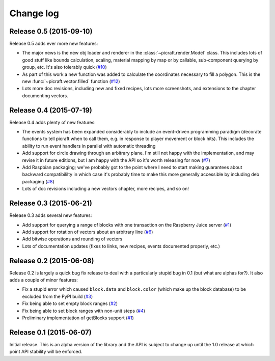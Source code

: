.. _changelog:

==========
Change log
==========


Release 0.5 (2015-09-10)
========================

Release 0.5 adds ever more new features:

* The major news is the new obj loader and renderer in the
  :class:`~picraft.render.Model` class. This includes lots of good stuff like
  bounds calculation, scaling, material mapping by map or by callable,
  sub-component querying by group, etc. It's also tolerably quick (`#10`_)
* As part of this work a new function was added to calculate the coordinates
  necessary to fill a polygon. This is the new :func:`~picraft.vector.filled`
  function (`#12`_)
* Lots more doc revisions, including new and fixed recipes, lots more
  screenshots, and extensions to the chapter documenting vectors.

.. _#10: https://github.com/waveform80/picraft/issues/10
.. _#12: https://github.com/waveform80/picraft/issues/12


Release 0.4 (2015-07-19)
========================

Release 0.4 adds plenty of new features:

* The events system has been expanded considerably to include an event-driven
  programming paradigm (decorate functions to tell picraft when to call them,
  e.g. in response to player movement or block hits). This includes the ability
  to run event handlers in parallel with automatic threading
* Add support for circle drawing through an arbitrary plane. I'm still not
  happy with the implementation, and may revise it in future editions, but
  I am happy with the API so it's worth releasing for now (`#7`_)
* Add Raspbian packaging; we've probably got to the point where I need to start
  making guarantees about backward compatibililty in which case it's probably
  time to make this more generally accessible by including deb packaging
  (`#8`_)
* Lots of doc revisions including a new vectors chapter, more recipes, and so
  on!

.. _#7: https://github.com/waveform80/picraft/issues/7
.. _#8: https://github.com/waveform80/picraft/issues/8


Release 0.3 (2015-06-21)
========================

Release 0.3 adds several new features:

* Add support for querying a range of blocks with one transaction on the
  Raspberry Juice server (`#1`_)
* Add support for rotation of vectors about an arbitrary line (`#6`_)
* Add bitwise operations and rounding of vectors
* Lots of documentation updates (fixes to links, new recipes, events documented
  properly, etc.)

.. _#1: https://github.com/waveform80/picraft/issues/1
.. _#6: https://github.com/waveform80/picraft/issues/6


Release 0.2 (2015-06-08)
========================

Release 0.2 is largely a quick bug fix release to deal with a particularly
stupid bug in 0.1 (but what are alphas for?). It also adds a couple of minor
features:

* Fix a stupid error which caused ``block.data`` and ``block.color`` (which
  make up the block database) to be excluded from the PyPI build (`#3`_)
* Fix being able to set empty block ranges (`#2`_)
* Fix being able to set block ranges with non-unit steps (`#4`_)
* Preliminary implementation of getBlocks support (`#1`_)

.. _#1: https://github.com/waveform80/picraft/issues/1
.. _#2: https://github.com/waveform80/picraft/issues/2
.. _#3: https://github.com/waveform80/picraft/issues/3
.. _#4: https://github.com/waveform80/picraft/issues/4


Release 0.1 (2015-06-07)
========================

Initial release. This is an alpha version of the library and the API is subject
to change up until the 1.0 release at which point API stability will be
enforced.

